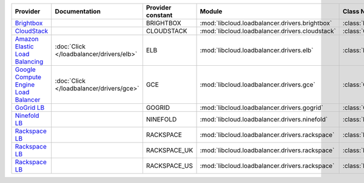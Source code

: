 ====================================== ======================================== ================= =============================================== ============================
Provider                               Documentation                            Provider constant Module                                          Class Name                  
====================================== ======================================== ================= =============================================== ============================
`Brightbox`_                                                                    BRIGHTBOX         :mod:`libcloud.loadbalancer.drivers.brightbox`  :class:`BrightboxLBDriver`  
`CloudStack`_                                                                   CLOUDSTACK        :mod:`libcloud.loadbalancer.drivers.cloudstack` :class:`CloudStackLBDriver` 
`Amazon Elastic Load Balancing`_       :doc:`Click </loadbalancer/drivers/elb>` ELB               :mod:`libcloud.loadbalancer.drivers.elb`        :class:`ElasticLBDriver`    
`Google Compute Engine Load Balancer`_ :doc:`Click </loadbalancer/drivers/gce>` GCE               :mod:`libcloud.loadbalancer.drivers.gce`        :class:`GCELBDriver`        
`GoGrid LB`_                                                                    GOGRID            :mod:`libcloud.loadbalancer.drivers.gogrid`     :class:`GoGridLBDriver`     
`Ninefold LB`_                                                                  NINEFOLD          :mod:`libcloud.loadbalancer.drivers.ninefold`   :class:`NinefoldLBDriver`   
`Rackspace LB`_                                                                 RACKSPACE         :mod:`libcloud.loadbalancer.drivers.rackspace`  :class:`RackspaceLBDriver`  
`Rackspace LB`_                                                                 RACKSPACE_UK      :mod:`libcloud.loadbalancer.drivers.rackspace`  :class:`RackspaceUKLBDriver`
`Rackspace LB`_                                                                 RACKSPACE_US      :mod:`libcloud.loadbalancer.drivers.rackspace`  :class:`RackspaceLBDriver`  
====================================== ======================================== ================= =============================================== ============================

.. _`Brightbox`: http://www.brightbox.co.uk/
.. _`CloudStack`: http://cloudstack.org/
.. _`Amazon Elastic Load Balancing`: http://aws.amazon.com/elasticloadbalancing/
.. _`Google Compute Engine Load Balancer`: https://cloud.google.com/
.. _`GoGrid LB`: http://www.gogrid.com/
.. _`Ninefold LB`: http://ninefold.com/
.. _`Rackspace LB`: http://www.rackspace.com/
.. _`Rackspace LB`: http://www.rackspace.com/
.. _`Rackspace LB`: http://www.rackspace.com/
